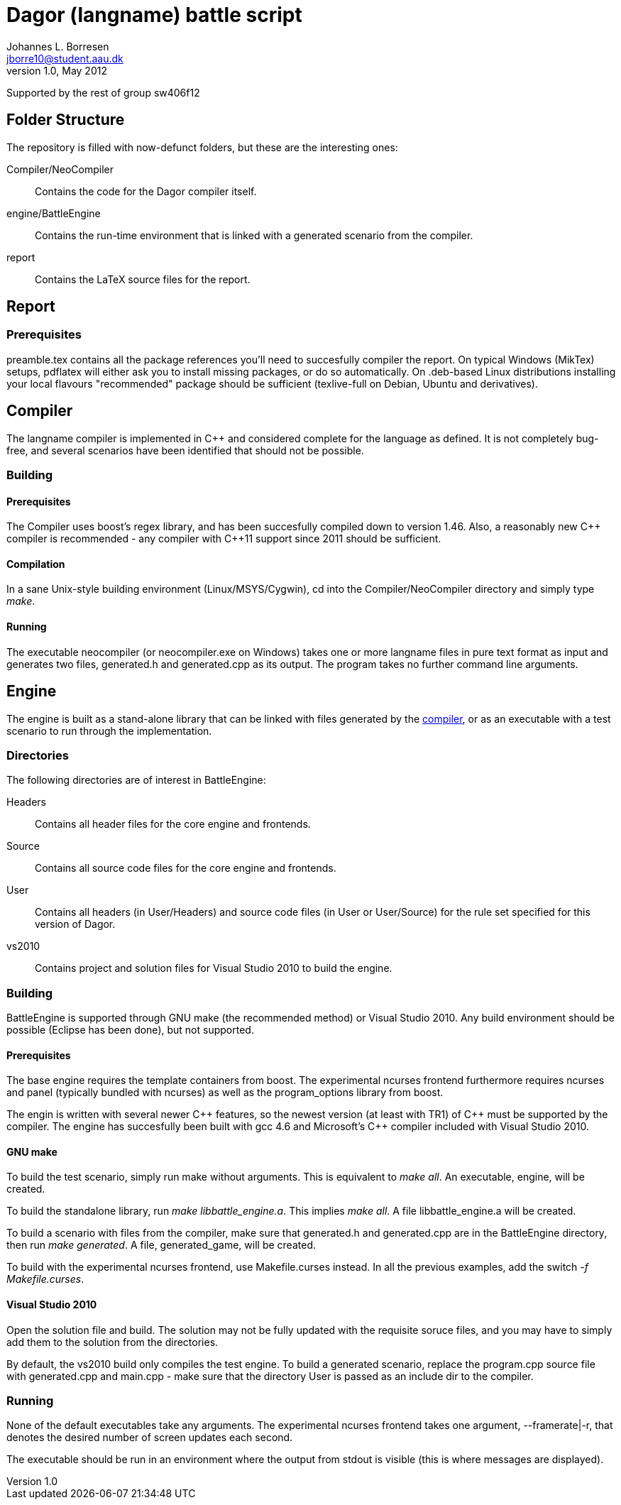 Dagor (langname) battle script
==============================
Johannes L. Borresen <jborre10@student.aau.dk>
v1.0, May 2012:
Supported by the rest of group sw406f12

[[folders]]
Folder Structure
----------------
The repository is filled with now-defunct folders, but these are the interesting
ones:

Compiler/NeoCompiler::
    Contains the code for the Dagor compiler itself.

engine/BattleEngine::
    Contains the run-time environment that is linked with a generated scenario
from the compiler.

report::
    Contains the LaTeX source files for the report.

[[report]]
Report
------

Prerequisites
~~~~~~~~~~~~~
preamble.tex contains all the package references you'll need to succesfully
compiler the report. On typical Windows (MikTex) setups, pdflatex will either
ask you to install missing packages, or do so automatically. On .deb-based
Linux distributions installing your local flavours "recommended" package should
be sufficient (texlive-full on Debian, Ubuntu and derivatives).

[[compiler]]
Compiler
--------
The langname compiler is implemented in $$C++$$ and considered complete for the
language as defined. It is not completely bug-free, and several scenarios have
been identified that should not be possible.

Building
~~~~~~~~

Prerequisites
^^^^^^^^^^^^^
The Compiler uses boost's regex library, and has been succesfully compiled down
to version 1.46. Also, a reasonably new $$C++$$ compiler is recommended - any
compiler with $$C++$$11 support since 2011 should be sufficient.

Compilation
^^^^^^^^^^^
In a sane Unix-style building environment (Linux/MSYS/Cygwin), cd into the
Compiler/NeoCompiler directory and simply type 'make'.

[[compiler_run]]
Running
^^^^^^^
The executable neocompiler (or neocompiler.exe on Windows) takes one or more
langname files in pure text format as input and generates two files, generated.h
and generated.cpp as its output. The program takes no further command line
arguments.

[[engine]]
Engine
------
The engine is built as a stand-alone library that can be linked with files
generated by the <<compiler_run,compiler>>, or as an executable with a test
scenario to run through the implementation.

Directories
~~~~~~~~~~~
The following directories are of interest in BattleEngine:

Headers::
    Contains all header files for the core engine and frontends.
    
Source::
    Contains all source code files for the core engine and frontends.
    
User::
    Contains all headers (in User/Headers) and source code files (in User or
    User/Source) for the rule set specified for this version of Dagor.
    
vs2010::
    Contains project and solution files for Visual Studio 2010 to build the
    engine.
    
Building
~~~~~~~~
BattleEngine is supported through GNU make (the recommended method) or Visual
Studio 2010. Any build environment should be possible (Eclipse has been done),
but not supported.

Prerequisites
^^^^^^^^^^^^^
The base engine requires the template containers from boost. The experimental
ncurses frontend furthermore requires ncurses and panel (typically bundled with
ncurses) as well as the program_options library from boost.

The engin is written with several newer $$C++$$ features, so the newest version (at
least with TR1) of $$C++$$ must be supported by the compiler. The engine has
succesfully been built with gcc 4.6 and Microsoft's $$C++$$ compiler included with
Visual Studio 2010.

GNU make
^^^^^^^^
To build the test scenario, simply run make without arguments. This is
equivalent to 'make all'. An executable, engine, will be created.

To build the standalone library, run 'make libbattle_engine.a'. This implies
'make all'. A file libbattle_engine.a will be created.

To build a scenario with files from the compiler, make sure that generated.h
and generated.cpp are in the BattleEngine directory, then run 'make generated'.
A file, generated_game, will be created.

To build with the experimental ncurses frontend, use Makefile.curses instead. In
all the previous examples, add the switch '-f Makefile.curses'.

Visual Studio 2010
^^^^^^^^^^^^^^^^^^
Open the solution file and build. The solution may not be fully updated with
the requisite soruce files, and you may have to simply add them to the solution
from the directories.

By default, the vs2010 build only compiles the test engine. To build a
generated scenario, replace the program.cpp source file with generated.cpp and
main.cpp - make sure that the directory User is passed as an include dir to the
compiler.

Running
~~~~~~~
None of the default executables take any arguments. The experimental ncurses
frontend takes one argument, --framerate|-r, that denotes the desired number
of screen updates each second.

The executable should be run in an environment where the output from stdout is
visible (this is where messages are displayed).
